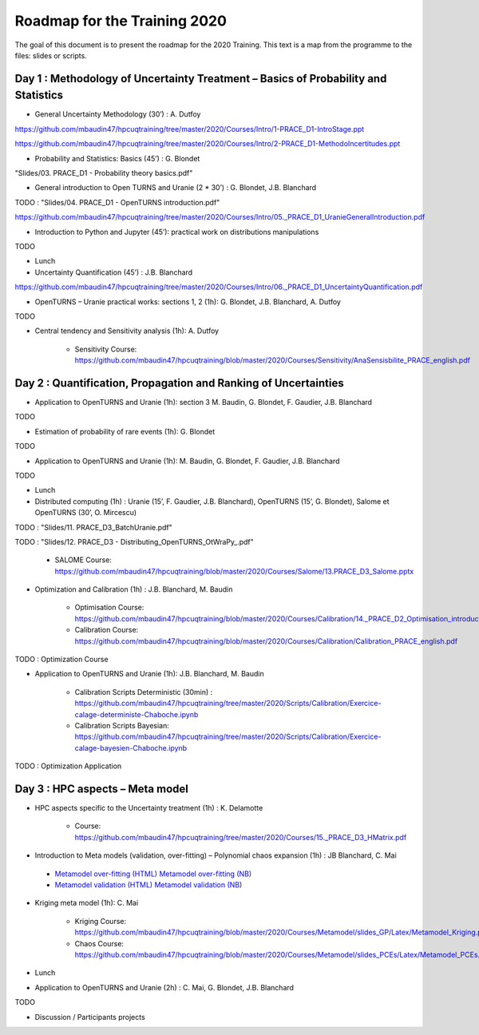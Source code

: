 ===================
Roadmap for the Training 2020
===================

The goal of this document is to present the roadmap for the 2020 Training. This text is a map from the programme to the files: slides or scripts. 

Day 1 : Methodology of Uncertainty Treatment – Basics of Probability and Statistics
-----------------------------------------------------------------------------------

- General Uncertainty Methodology (30’) : A. Dutfoy

https://github.com/mbaudin47/hpcuqtraining/tree/master/2020/Courses/Intro/1-PRACE_D1-IntroStage.ppt

https://github.com/mbaudin47/hpcuqtraining/tree/master/2020/Courses/Intro/2-PRACE_D1-MethodoIncertitudes.ppt

- Probability and Statistics: Basics (45’) : G. Blondet


"Slides/03. PRACE_D1 - Probability theory basics.pdf"

- General introduction to Open TURNS and Uranie (2 * 30’) : G. Blondet, J.B. Blanchard
TODO : "Slides/04. PRACE_D1 - OpenTURNS introduction.pdf"

https://github.com/mbaudin47/hpcuqtraining/tree/master/2020/Courses/Intro/05._PRACE_D1_UranieGeneralIntroduction.pdf


- Introduction to Python and Jupyter (45’): practical work on distributions manipulations

TODO

- Lunch 
- Uncertainty Quantification (45’) : J.B. Blanchard

https://github.com/mbaudin47/hpcuqtraining/tree/master/2020/Courses/Intro/06._PRACE_D1_UncertaintyQuantification.pdf


- OpenTURNS – Uranie practical works: sections 1, 2 (1h): G. Blondet,  J.B. Blanchard,  A. Dutfoy

TODO

- Central tendency and Sensitivity analysis (1h): A. Dutfoy

    - Sensitivity Course: https://github.com/mbaudin47/hpcuqtraining/blob/master/2020/Courses/Sensitivity/AnaSensisbilite_PRACE_english.pdf

Day 2 : Quantification, Propagation and Ranking of Uncertainties
----------------------------------------------------------------

- Application to OpenTURNS and Uranie (1h): section 3 M. Baudin, G. Blondet, F. Gaudier, J.B. Blanchard

TODO

- Estimation of probability of rare events (1h): G. Blondet

TODO

- Application to OpenTURNS and Uranie (1h): M. Baudin, G. Blondet, F. Gaudier, J.B. Blanchard

TODO

- Lunch 

- Distributed computing (1h) : Uranie (15’, F. Gaudier, J.B. Blanchard), OpenTURNS (15’, G. Blondet), Salome et OpenTURNS (30’, O. Mircescu)

TODO : "Slides/11. PRACE_D3_BatchUranie.pdf"

TODO : "Slides/12. PRACE_D3 - Distributing_OpenTURNS_OtWraPy_.pdf"

    - SALOME Course: https://github.com/mbaudin47/hpcuqtraining/blob/master/2020/Courses/Salome/13.PRACE_D3_Salome.pptx

- Optimization and Calibration (1h) : J.B. Blanchard, M. Baudin

    - Optimisation Course: https://github.com/mbaudin47/hpcuqtraining/blob/master/2020/Courses/Calibration/14._PRACE_D2_Optimisation_introduction.pdf

    - Calibration Course: https://github.com/mbaudin47/hpcuqtraining/blob/master/2020/Courses/Calibration/Calibration_PRACE_english.pdf

TODO : Optimization Course

- Application to OpenTURNS and Uranie (1h): J.B. Blanchard, M. Baudin

    - Calibration Scripts Deterministic (30min) : https://github.com/mbaudin47/hpcuqtraining/tree/master/2020/Scripts/Calibration/Exercice-calage-deterministe-Chaboche.ipynb
    - Calibration Scripts Bayesian: https://github.com/mbaudin47/hpcuqtraining/tree/master/2020/Scripts/Calibration/Exercice-calage-bayesien-Chaboche.ipynb

TODO : Optimization Application

Day 3 : HPC aspects – Meta model
--------------------------------

- HPC aspects specific to the Uncertainty treatment (1h) : K. Delamotte

    - Course: https://github.com/mbaudin47/hpcuqtraining/tree/master/2020/Courses/15._PRACE_D3_HMatrix.pdf


- Introduction to Meta models (validation, over-fitting) – Polynomial chaos expansion (1h) : JB Blanchard, C. Mai

.. _`Metamodel over-fitting (HTML)`: Courses/Metamodel/Introduction/Over-fitting-model-selection.slides.html
.. _`Metamodel over-fitting (NB)`: Courses/Metamodel/Introduction/Over-fitting-model-selection.ipynb
.. _`Metamodel validation (HTML)`: Courses/Metamodel/Introduction/Validation-Chaos-cantilever-beam.slides.html
.. _`Metamodel validation (NB)`: Courses/Metamodel/Introduction/Validation-Chaos-cantilever-beam.ipynb

    - `Metamodel over-fitting (HTML)`_ `Metamodel over-fitting (NB)`_ 
    - `Metamodel validation (HTML)`_ `Metamodel validation (NB)`_ 

- Kriging meta model (1h): C. Mai

    - Kriging Course: https://github.com/mbaudin47/hpcuqtraining/blob/master/2020/Courses/Metamodel/slides_GP/Latex/Metamodel_Kriging.pdf

    - Chaos Course: https://github.com/mbaudin47/hpcuqtraining/blob/master/2020/Courses/Metamodel/slides_PCEs/Latex/Metamodel_PCEs.pdf

- Lunch 

- Application to OpenTURNS and Uranie (2h) : C. Mai, G. Blondet, J.B. Blanchard

TODO

- Discussion /  Participants projects
